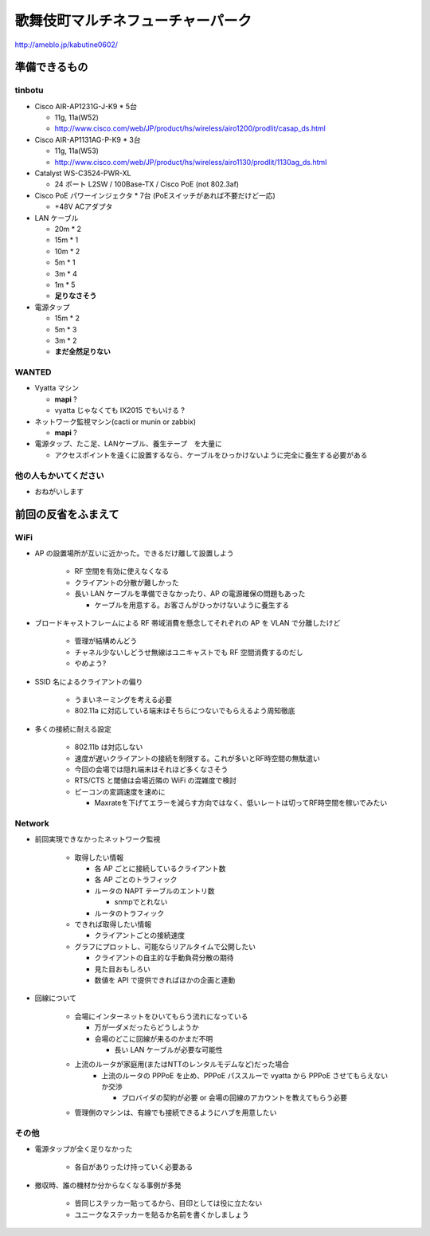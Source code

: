 ==================================
歌舞伎町マルチネフューチャーパーク
==================================
http://ameblo.jp/kabutine0602/


準備できるもの
==============

tinbotu
-------


- Cisco AIR-AP1231G-J-K9 * 5台

  - 11g, 11a(W52)
  
  - http://www.cisco.com/web/JP/product/hs/wireless/airo1200/prodlit/casap_ds.html

- Cisco AIR-AP1131AG-P-K9 * 3台

  - 11g, 11a(W53)

  - http://www.cisco.com/web/JP/product/hs/wireless/airo1130/prodlit/1130ag_ds.html

- Catalyst WS-C3524-PWR-XL

  - 24 ポート L2SW / 100Base-TX / Cisco PoE (not 802.3af)

- Cisco PoE パワーインジェクタ  * 7台 (PoEスイッチがあれば不要だけど一応)

  - +48V ACアダプタ


- LAN ケーブル

  - 20m * 2
  - 15m * 1
  - 10m * 2
  -  5m * 1
  -  3m * 4
  -  1m * 5
  - **足りなさそう**

- 電源タップ

  - 15m * 2
  - 5m * 3
  - 3m * 2
  - **まだ全然足りない**

WANTED
------

- Vyatta マシン

  - **mapi** ?
  - vyatta じゃなくても IX2015 でもいける ?


- ネットワーク監視マシン(cacti or munin or zabbix)
  
  - **mapi** ?

- 電源タップ、たこ足、LANケーブル、養生テープ　を大量に

  - アクセスポイントを遠くに設置するなら、ケーブルをひっかけないように完全に養生する必要がある


他の人もかいてください
----------------------

- おねがいします



前回の反省をふまえて
====================


WiFi
----

- AP の設置場所が互いに近かった。できるだけ離して設置しよう

   - RF 空間を有効に使えなくなる
   - クライアントの分散が難しかった
   - 長い LAN ケーブルを準備できなかったり、AP の電源確保の問題もあった

     - ケーブルを用意する。お客さんがひっかけないように養生する



- ブロードキャストフレームによる RF 帯域消費を懸念してそれぞれの AP を VLAN で分離したけど

   - 管理が結構めんどう
   - チャネル少ないしどうせ無線はユニキャストでも RF 空間消費するのだし
   - やめよう?


- SSID 名によるクライアントの偏り

   - うまいネーミングを考える必要
   - 802.11a に対応している端末はそちらにつないでもらえるよう周知徹底


- 多くの接続に耐える設定

   - 802.11b は対応しない
   - 速度が遅いクライアントの接続を制限する。これが多いとRF時空間の無駄遣い
   - 今回の会場では隠れ端末はそれほど多くなさそう
   - RTS/CTS と閾値は会場近隣の WiFi の混雑度で検討
   - ビーコンの変調速度を速めに

     - Maxrateを下げてエラーを減らす方向ではなく、低いレートは切ってRF時空間を稼いでみたい



Network
-------

- 前回実現できなかったネットワーク監視

   - 取得したい情報

     - 各 AP ごとに接続しているクライアント数
     - 各 AP ごとのトラフィック
     - ルータの NAPT テーブルのエントリ数

       - snmpでとれない

     - ルータのトラフィック
  
   - できれば取得したい情報

     - クライアントごとの接続速度


   - グラフにプロットし、可能ならリアルタイムで公開したい

     - クライアントの自主的な手動負荷分散の期待
     - 見た目おもしろい
     - 数値を API で提供できればほかの企画と連動


- 回線について

   - 会場にインターネットをひいてもらう流れになっている

     - 万が一ダメだったらどうしようか
     - 会場のどこに回線が来るのかまだ不明

       - 長い LAN ケーブルが必要な可能性


   - 上流のルータが家庭用(またはNTTのレンタルモデムなど)だった場合
      - 上流のルータの PPPoE を止め、PPPoE パススルーで vyatta から PPPoE させてもらえないか交渉

        - プロバイダの契約が必要 or 会場の回線のアカウントを教えてもらう必要


   - 管理側のマシンは、有線でも接続できるようにハブを用意したい


その他
------
- 電源タップが全く足りなかった

   - 各自がありったけ持っていく必要ある


- 撤収時、誰の機材か分からなくなる事例が多発

   - 皆同じステッカー貼ってるから、目印としては役に立たない
   - ユニークなステッカーを貼るか名前を書くかしましょう




